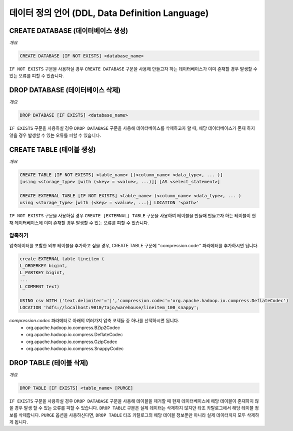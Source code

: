 ************************
데이터 정의 언어 (DDL, Data Definition Language)
************************

========================
CREATE DATABASE (데이터베이스 생성)
========================

*개요*

.. code-block:: sql

  CREATE DATABASE [IF NOT EXISTS] <database_name> 

``IF NOT EXISTS`` 구문을 사용하실 경우 ``CREATE DATABASE`` 구문을 사용해 만들고자 하는 데이터베이스가 이미 존재할 경우 발생할 수 있는 오류를 피할 수 있습니다.

========================
DROP DATABASE (데이터베이스 삭제)
========================

*개요*

.. code-block:: sql

  DROP DATABASE [IF EXISTS] <database_name>

``IF EXISTS`` 구문을 사용하실 경우 ``DROP DATABASE`` 구문을 사용해 데이터베이스를 삭제하고자 할 때, 해당 데이터베이스가 존재 하지 않을 경우 발생할 수 있는 오류를 피할 수 있습니다.

========================
CREATE TABLE (테이블 생성)
========================

*개요*

.. code-block:: sql

  CREATE TABLE [IF NOT EXISTS] <table_name> [(<column_name> <data_type>, ... )]
  [using <storage_type> [with (<key> = <value>, ...)]] [AS <select_statement>]

  CREATE EXTERNAL TABLE [IF NOT EXISTS] <table_name> (<column_name> <data_type>, ... )
  using <storage_type> [with (<key> = <value>, ...)] LOCATION '<path>'

``IF NOT EXISTS`` 구문을 사용하실 경우 ``CREATE [EXTERNAL] TABLE`` 구문을 사용하여 테이블을 만들때 만들고자 하는 테이블이 현재 데이터베이스에 이미 존재할 경우 발생할 수 있는 오류를 피할 수 있습니다.

------------------------
 압축하기
------------------------

압축데이터를 포함한 외부 테이블을 추가하고 싶을 경우, CREATE TABLE 구문에 ''compression.code'' 파라메터를 추가하시면 됩니다.

.. code-block:: sql

  create EXTERNAL table lineitem (
  L_ORDERKEY bigint, 
  L_PARTKEY bigint, 
  ...
  L_COMMENT text) 

  USING csv WITH ('text.delimiter'='|','compression.codec'='org.apache.hadoop.io.compress.DeflateCodec')
  LOCATION 'hdfs://localhost:9010/tajo/warehouse/lineitem_100_snappy';

`compression.codec` 파라메터로 아래의 여러가지 압축 코덱들 중 하나를 선택하시면 됩니다.
  * org.apache.hadoop.io.compress.BZip2Codec
  * org.apache.hadoop.io.compress.DeflateCodec
  * org.apache.hadoop.io.compress.GzipCodec
  * org.apache.hadoop.io.compress.SnappyCodec 

========================
 DROP TABLE (테이블 삭제)
========================

*개요*

.. code-block:: sql

  DROP TABLE [IF EXISTS] <table_name> [PURGE]

``IF EXISTS`` 구문을 사용하실 경우 ``DROP DATABASE`` 구문을 사용해 테이블을 제거할 때 현재 데이터베이스에 해당 테이블이 존재하지 않을 경우 발생 할 수 있는 오류를 피할 수 있습니다. ``DROP TABLE`` 구문은 실제 데이터는 삭제하지 않지만 타조 카탈로그에서 해당 테이블 정보를 삭제합니다. ``PURGE`` 옵션을 사용하신다면, ``DROP TABLE`` 타조 카탈로그의 해당 테이블 정보뿐만 아니라 실제 데이터까지 모두 삭제하게 됩니다.
